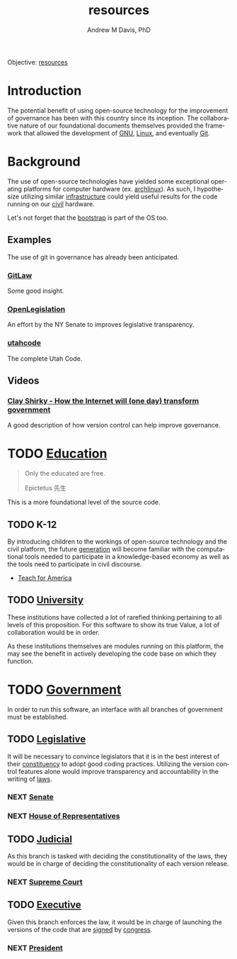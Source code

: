 #+OPTIONS: ':nil *:t -:t ::t <:t H:3 \n:nil ^:t arch:headline
#+OPTIONS: author:t broken-links:nil c:nil creator:nil
#+OPTIONS: d:(not "LOGBOOK") date:t e:t email:nil f:t inline:t num:nil
#+OPTIONS: p:nil pri:nil prop:nil stat:t tags:t tasks:t tex:t
#+OPTIONS: timestamp:t title:t toc:t todo:t |:t
#+TITLE: resources
#+AUTHOR: Andrew M Davis, PhD
#+EMAIL: @reconmaster:matrix.org
#+LANGUAGE: en
#+SELECT_TAGS: export
#+EXCLUDE_TAGS: noexport
#+CREATOR: Emacs 26.1 (Org mode 9.1.13)
#+FILETAGS: 気, ki, gov, us, res
Objective: [[https://en.wikipedia.org/wiki/Resource][resources]]
* Introduction
The potential benefit of using open-source technology for the
improvement of governance has been with this country since its
inception. The collaborative nature of our foundational documents
themselves provided the framework that allowed the development of [[https://en.wikipedia.org/wiki/GNU_General_Public_License][GNU]],
[[https://en.wikipedia.org/wiki/Linux][Linux]], and eventually [[https://en.wikipedia.org/wiki/Git][Git]].
* Background
The use of open-source technologies have yielded some exceptional
operating platforms for computer hardware (ex. [[https://www.archlinux.org/][archlinux]]). As such, I
hypothesize utilizing similar [[https://en.wikipedia.org/wiki/Infrastructure][infrastructure]] could yield useful
results for the code running on our [[https://en.wikipedia.org/wiki/Civic_virtue][civil]] hardware.

Let's not forget that the [[https://en.wikipedia.org/wiki/Bootstrapping][bootstrap]] is part of the OS too.
** Examples
The use of git in governance has already been anticipated.
*** [[https://blog.abevoelker.com/gitlaw-github-for-laws-and-legal-documents-a-tourniquet-for-american-liberty/][GitLaw]]
 Some good insight.
*** [[https://github.com/nysenate/OpenLegislation][OpenLegislation]]
 An effort by the NY Senate to improves legislative transparency.
*** [[https://github.com/divegeek/utahcode][utahcode]]
 The complete Utah Code.
** Videos
*** [[https://www.ted.com/talks/clay_shirky_how_the_internet_will_one_day_transform_government#t-1084351][Clay Shirky - How the Internet will (one day) transform government]]
 A good description of how version control can help improve governance.
* TODO [[https://en.wikipedia.org/wiki/Education][Education]]
#+begin_quote
Only the educated are free.

Epictetus 先生
#+end_quote
This is a more foundational level of the source code.
** TODO K-12
By introducing children to the workings of open-source technology and
the civil platform, the future [[https://en.wikipedia.org/wiki/Generation][generation]] will become familiar with
the computational tools needed to participate in a knowledge-based
economy as well as the tools need to participate in civil discourse.

- [[https://www.teachforamerica.org/][Teach for America]]
** TODO [[file:university.org][University]]
These institutions have collected a lot of rarefied thinking
pertaining to all levels of this proposition. For this software to
show its true Value, a lot of collaboration would be in order.

As these institutions themselves are modules running on this platform,
the may see the benefit in actively developing the code base on which
they function.
* TODO [[https://en.wikipedia.org/wiki/Government][Government]]
In order to run this software, an interface with all branches of
government must be established.
** TODO [[https://en.wikipedia.org/wiki/Legislature][Legislative]]
   :PROPERTIES:
   :ID:       4fbf9294-cc35-473d-8a84-a73d495fb254
   :END:
It will be necessary to convince legislators that it is in the best
interest of their [[https://en.wikipedia.org/wiki/Electoral_district][constituency]] to adopt good coding practices.
Utilizing the version control features alone would improve
transparency and accountability in the writing of [[https://en.wikipedia.org/wiki/Law][laws]].
*** NEXT [[https://www.senate.gov/index.htm][Senate]]
*** NEXT [[https://www.house.gov/][House of Representatives]]
** TODO [[https://en.wikipedia.org/wiki/Judiciary][Judicial]]
As this branch is tasked with deciding the constitutionality of the
laws, they would be in charge of deciding the constitutionality of
each version release.
*** NEXT [[https://www.supremecourt.gov/][Supreme Court]]
** TODO [[https://en.wikipedia.org/wiki/Executive_(government)][Executive]]
Given this branch enforces the law, it would be in charge of launching
the versions of the code that are [[https://git-scm.com/book/en/v2/Git-Tools-Signing-Your-Work][signed]] by [[id:4fbf9294-cc35-473d-8a84-a73d495fb254][congress]].
*** NEXT [[https://www.whitehouse.gov/][President]]
